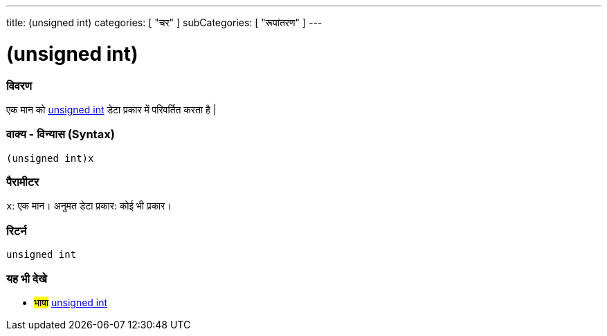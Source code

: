 ---
title: (unsigned int)
categories: [ "चर" ]
subCategories: [ "रूपांतरण" ]
---





= (unsigned int)


// अवलोकन अनुभाग शुरू होता है
[#अवलोकन]
--

[float]
=== विवरण
एक मान को link:../../data-types/unsignedint[unsigned int] डेटा प्रकार में परिवर्तित करता है |
[%hardbreaks]


[float]
=== वाक्य - विन्यास (Syntax)
`(unsigned int)x`


[float]
=== पैरामीटर
`x`: एक मान। अनुमत डेटा प्रकार: कोई भी प्रकार।

[float]
=== रिटर्न
`unsigned int`

--
// ओवरव्यू अनुभाग अंत




// यह भी देखे खंड
[#यह_भी_देखे]
--

[float]
=== यह भी देखे

[role="language"]
* #भाषा# link:../../data-types/unsignedint[unsigned int]


--
// यह भी देखे खंड का अंत
